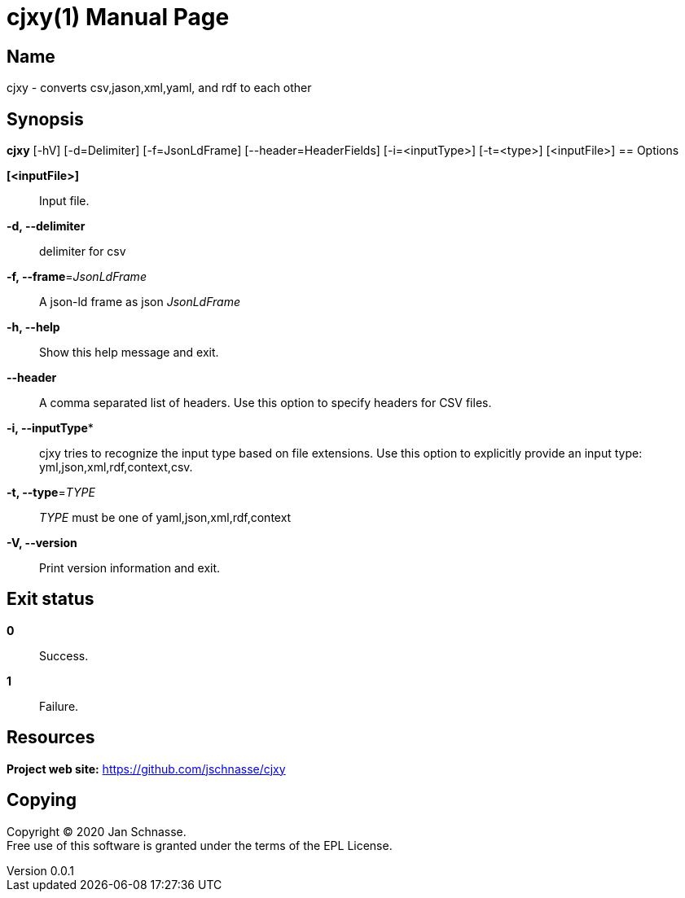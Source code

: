 = cjxy(1)
Jan Schnasse
v0.0.1
:doctype: manpage
:manmanual: CJXY
:mansource: CJXY
:man-linkstyle: pass:[blue R < >]

== Name

cjxy - converts csv,jason,xml,yaml, and rdf to each other

== Synopsis

*cjxy* [-hV] [-d=Delimiter] [-f=JsonLdFrame] [--header=HeaderFields]
            [-i=<inputType>] [-t=<type>] [<inputFile>]
== Options

*[<inputFile>]*::
  Input file.
  
*-d, --delimiter*::
  delimiter for csv
  
*-f, --frame*=_JsonLdFrame_::   
  A json-ld frame as json _JsonLdFrame_
   
*-h, --help*::
  Show this help message and exit.
  
*--header*::  
  A comma separated list of headers. Use this option to specify
  headers for CSV files.

*-i, --inputType**::
  cjxy tries to recognize the input type based on file extensions. Use this
  option to explicitly provide an input type: yml,json,xml,rdf,context,csv.
  
*-t, --type*=_TYPE_::
  _TYPE_ must be one of yaml,json,xml,rdf,context
  
*-V, --version*::
  Print version information and exit.

== Exit status

*0*::
  Success.


*1*::
  Failure.


== Resources

*Project web site:* https://github.com/jschnasse/cjxy

== Copying

Copyright (C) 2020 {author}. +
Free use of this software is granted under the terms of the EPL License.
